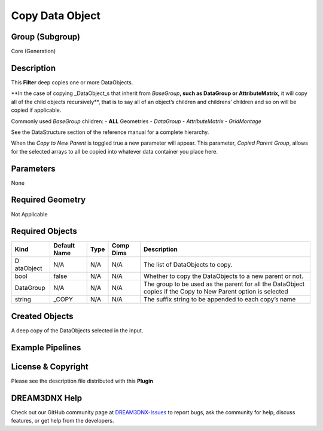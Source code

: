 ================
Copy Data Object
================


Group (Subgroup)
================

Core (Generation)

Description
===========

This **Filter** deep copies one or more DataObjects.

\**In the case of copying \_DataObject_s that inherit from *BaseGroup*\ **, such as DataGroup or AttributeMatrix,** it
will copy all of the child objects recursively*\*, that is to say all of an object’s children and childrens’ children
and so on will be copied if applicable.

Commonly used *BaseGroup* children: - **ALL** Geometries - *DataGroup* - *AttributeMatrix* - *GridMontage*

See the DataStructure section of the reference manual for a complete hierarchy.

When the *Copy to New Parent* is toggled true a new parameter will appear. This parameter, *Copied Parent Group*, allows
for the selected arrays to all be copied into whatever data container you place here.

Parameters
==========

None

Required Geometry
=================

Not Applicable

Required Objects
================

+-----------+---------------------------+-------------------------+-----------------+--------------------------------+
| Kind      | Default Name              | Type                    | Comp Dims       | Description                    |
+===========+===========================+=========================+=================+================================+
| D         | N/A                       | N/A                     | N/A             | The list of DataObjects to     |
| ataObject |                           |                         |                 | copy.                          |
+-----------+---------------------------+-------------------------+-----------------+--------------------------------+
| bool      | false                     | N/A                     | N/A             | Whether to copy the            |
|           |                           |                         |                 | DataObjects to a new parent or |
|           |                           |                         |                 | not.                           |
+-----------+---------------------------+-------------------------+-----------------+--------------------------------+
| DataGroup | N/A                       | N/A                     | N/A             | The group to be used as the    |
|           |                           |                         |                 | parent for all the DataObject  |
|           |                           |                         |                 | copies if the Copy to New      |
|           |                           |                         |                 | Parent option is selected      |
+-----------+---------------------------+-------------------------+-----------------+--------------------------------+
| string    | \_COPY                    | N/A                     | N/A             | The suffix string to be        |
|           |                           |                         |                 | appended to each copy’s name   |
+-----------+---------------------------+-------------------------+-----------------+--------------------------------+

Created Objects
===============

A deep copy of the DataObjects selected in the input.

Example Pipelines
=================

License & Copyright
===================

Please see the description file distributed with this **Plugin**

DREAM3DNX Help
==============

Check out our GitHub community page at `DREAM3DNX-Issues <https://github.com/BlueQuartzSoftware/DREAM3DNX-Issues>`__ to
report bugs, ask the community for help, discuss features, or get help from the developers.
